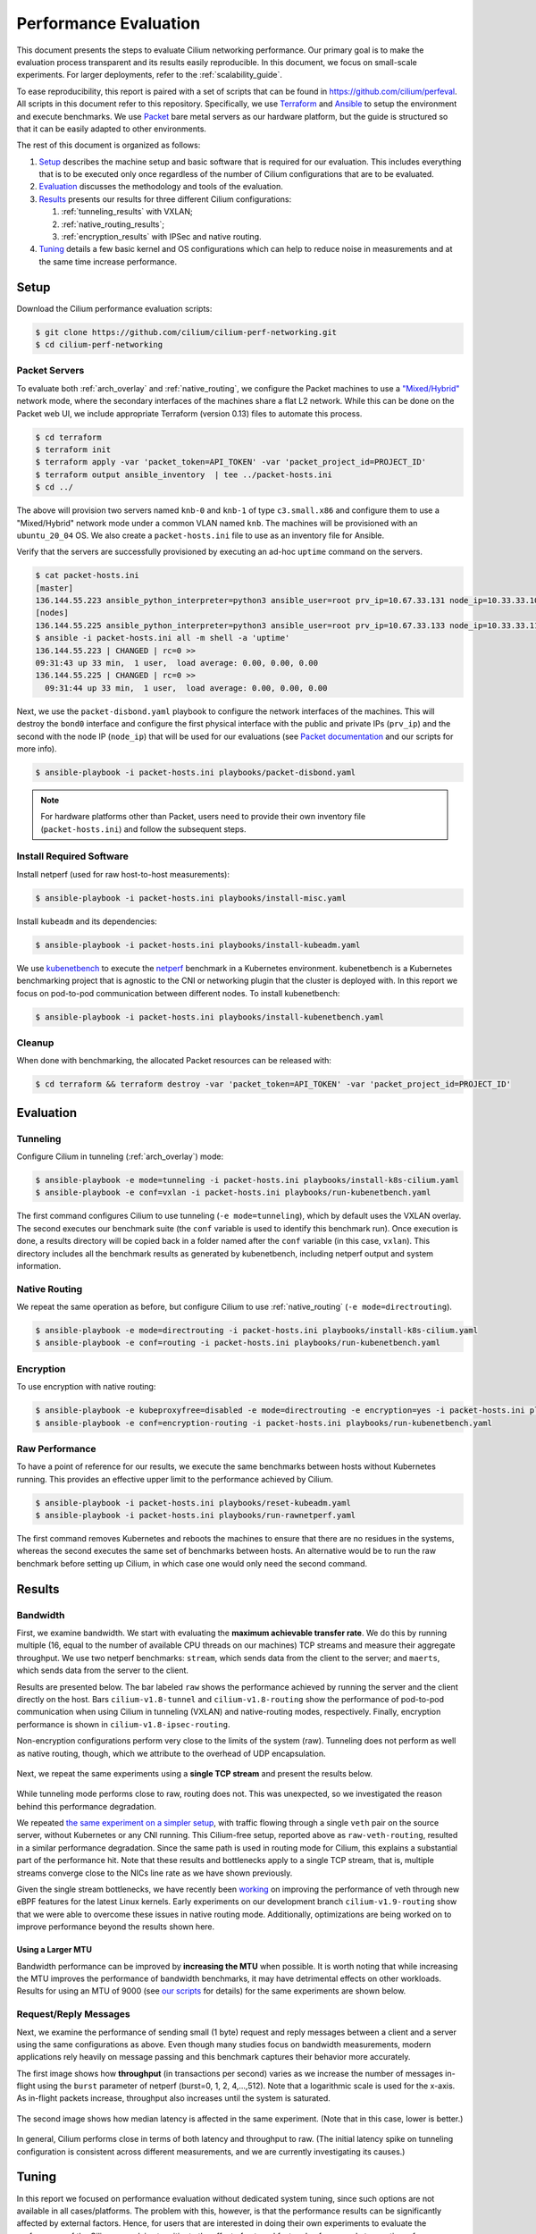 .. only:: not (epub or latex or html)

    WARNING: You are looking at unreleased Cilium documentation.
    Please use the official rendered version released here:
    https://docs.cilium.io

.. _performance_report:

**********************
Performance Evaluation
**********************

This document presents the steps to evaluate Cilium networking performance.
Our primary goal is to make the evaluation
process transparent and its results easily reproducible. In this document, we
focus on small-scale experiments. For larger deployments, refer to the :ref:`scalability_guide`.

To ease reproducibility, this report is paired with a set of scripts that can be
found in https://github.com/cilium/perfeval. All scripts in this document refer
to this repository. Specifically, we use
`Terraform <https://www.terraform.io/>`_ and `Ansible
<https://www.ansible.com/>`_ to setup the environment and execute benchmarks.
We use `Packet <https://www.packet.com/>`_ bare metal servers as our hardware
platform, but the guide is structured so that it can be easily adapted to
other environments.

The rest of this document is organized as follows:

#. `Setup`_ describes the machine setup and basic software that is required for
   our evaluation. This includes everything that is to be executed only once
   regardless of the number of Cilium configurations that are to be evaluated.

#. `Evaluation`_ discusses the methodology and tools of the evaluation.

#. `Results`_  presents our results for three different Cilium configurations:

   #. :ref:`tunneling_results` with VXLAN;
   #. :ref:`native_routing_results`;
   #. :ref:`encryption_results` with IPSec and native routing.

#. `Tuning`_ details a few basic kernel and OS configurations which can help
   to reduce noise in measurements and at the same time increase performance.

-----
Setup
-----

Download the Cilium performance evaluation scripts:

.. code-block:: shell-session

  $ git clone https://github.com/cilium/cilium-perf-networking.git
  $ cd cilium-perf-networking

Packet Servers
--------------

To evaluate both :ref:`arch_overlay` and :ref:`native_routing`, we configure
the Packet machines to use a `"Mixed/Hybrid"
<https://www.packet.com/developers/docs/network/advanced/layer-2/>`_ network
mode, where the secondary interfaces of the machines share a flat L2 network.
While this can be done on the Packet web UI, we include appropriate Terraform
(version 0.13) files to automate this process.

.. code-block:: shell-session

  $ cd terraform
  $ terraform init
  $ terraform apply -var 'packet_token=API_TOKEN' -var 'packet_project_id=PROJECT_ID'
  $ terraform output ansible_inventory  | tee ../packet-hosts.ini
  $ cd ../


The above will provision two servers named ``knb-0`` and ``knb-1`` of type
``c3.small.x86`` and configure them to use a "Mixed/Hybrid" network mode under a
common VLAN named ``knb``.  The machines will be provisioned with an
``ubuntu_20_04`` OS.  We also create a ``packet-hosts.ini`` file to use as an
inventory file for Ansible.

Verify that the servers are successfully provisioned by executing an ad-hoc ``uptime``
command on the servers.

.. code-block:: shell-session

  $ cat packet-hosts.ini
  [master]
  136.144.55.223 ansible_python_interpreter=python3 ansible_user=root prv_ip=10.67.33.131 node_ip=10.33.33.10 master=knb-0
  [nodes]
  136.144.55.225 ansible_python_interpreter=python3 ansible_user=root prv_ip=10.67.33.133 node_ip=10.33.33.11
  $ ansible -i packet-hosts.ini all -m shell -a 'uptime'
  136.144.55.223 | CHANGED | rc=0 >>
  09:31:43 up 33 min,  1 user,  load average: 0.00, 0.00, 0.00
  136.144.55.225 | CHANGED | rc=0 >>
    09:31:44 up 33 min,  1 user,  load average: 0.00, 0.00, 0.00


Next, we use the ``packet-disbond.yaml`` playbook to configure the network
interfaces of the machines. This will destroy the ``bond0`` interface and
configure the first physical interface with the public and private IPs
(``prv_ip``) and the second with the node IP (``node_ip``) that will be used
for our evaluations (see `Packet documentation
<https://www.packet.com/resources/guides/layer-2-configurations/>`_ and our
scripts for more info).

.. code-block:: shell-session

  $ ansible-playbook -i packet-hosts.ini playbooks/packet-disbond.yaml


.. note::

    For hardware platforms other than Packet, users need to provide their own
    inventory file (``packet-hosts.ini``) and follow the subsequent steps.


Install Required Software
-------------------------

Install netperf (used for raw host-to-host measurements):

.. code-block:: shell-session

  $ ansible-playbook -i packet-hosts.ini playbooks/install-misc.yaml


Install ``kubeadm`` and its dependencies:

.. code-block:: shell-session

  $ ansible-playbook -i packet-hosts.ini playbooks/install-kubeadm.yaml

We use `kubenetbench <https://github.com/cilium/kubenetbench>`_ to execute the
`netperf <https://hewlettpackard.github.io/netperf/>`_ benchmark in a Kubernetes
environment. kubenetbench is a Kubernetes benchmarking project that is agnostic
to the CNI or networking plugin that the cluster is deployed with. In this report
we focus on pod-to-pod communication between different nodes. To install
kubenetbench:

.. code-block:: shell-session

  $ ansible-playbook -i packet-hosts.ini playbooks/install-kubenetbench.yaml


Cleanup
-------

When done with benchmarking, the allocated Packet resources can be released with:

.. code-block:: shell-session

  $ cd terraform && terraform destroy -var 'packet_token=API_TOKEN' -var 'packet_project_id=PROJECT_ID'


----------
Evaluation
----------

.. _tunneling_results:

Tunneling
---------

Configure Cilium in tunneling (:ref:`arch_overlay`) mode:

.. code-block:: shell-session

  $ ansible-playbook -e mode=tunneling -i packet-hosts.ini playbooks/install-k8s-cilium.yaml
  $ ansible-playbook -e conf=vxlan -i packet-hosts.ini playbooks/run-kubenetbench.yaml

The first command configures Cilium to use tunneling (``-e mode=tunneling``),
which by default uses the VXLAN overlay.  The second executes our benchmark
suite (the ``conf`` variable is used to identify this benchmark run). Once
execution is done, a results directory will be copied back in a folder named
after the ``conf`` variable (in this case, ``vxlan``). This directory includes
all the benchmark results as generated by kubenetbench, including netperf output
and system information.

.. _native_routing_results:

Native Routing
--------------

We repeat the same operation as before, but configure Cilium to use
:ref:`native_routing` (``-e mode=directrouting``).

.. code-block:: shell-session

  $ ansible-playbook -e mode=directrouting -i packet-hosts.ini playbooks/install-k8s-cilium.yaml
  $ ansible-playbook -e conf=routing -i packet-hosts.ini playbooks/run-kubenetbench.yaml

.. _encryption_results:

Encryption
----------

To use encryption with native routing:

.. code-block:: shell-session

    $ ansible-playbook -e kubeproxyfree=disabled -e mode=directrouting -e encryption=yes -i packet-hosts.ini playbooks/install-k8s-cilium.yaml
    $ ansible-playbook -e conf=encryption-routing -i packet-hosts.ini playbooks/run-kubenetbench.yaml

Raw Performance
---------------

To have a point of reference for our results, we execute the same benchmarks
between hosts without Kubernetes running. This provides an effective upper
limit to the performance achieved by Cilium.

.. code-block:: shell-session

  $ ansible-playbook -i packet-hosts.ini playbooks/reset-kubeadm.yaml
  $ ansible-playbook -i packet-hosts.ini playbooks/run-rawnetperf.yaml

The first command removes Kubernetes and reboots the machines to ensure that there
are no residues in the systems, whereas the second executes the same set of
benchmarks between hosts. An alternative would be to run the raw benchmark
before setting up Cilium, in which case one would only need the second command.

-------
Results
-------

Bandwidth
---------

First, we examine bandwidth.  We start with evaluating the **maximum achievable
transfer rate**. We do this by running multiple (16, equal to the number of
available CPU threads on our machines) TCP streams and measure their aggregate
throughput.  We use two netperf benchmarks: ``stream``, which sends data from
the client to the server; and ``maerts``, which sends data from the server to
the client.


Results are presented below.  The bar labeled
``raw`` shows the performance achieved by running the server and the client
directly on the host. Bars ``cilium-v1.8-tunnel`` and ``cilium-v1.8-routing``
show the performance of pod-to-pod communication when using Cilium in tunneling
(VXLAN) and native-routing modes, respectively. Finally, encryption performance
is shown in ``cilium-v1.8-ipsec-routing``.

Non-encryption configurations perform very close to the limits of the system
(raw). Tunneling does not perform as well as native routing, though, which we
attribute to the overhead of UDP encapsulation.

.. figure:: images/tcp_stream-16.png
  :width: 450
  :alt: TCP stream (16 streams)

.. figure:: images/tcp_maerts-16.png
  :width: 450
  :alt: TCP maerts (16 streams)

Next, we repeat the same experiments using a **single TCP stream** and present
the results below.


.. figure:: images/tcp_stream.png
  :width: 450
  :alt: TCP stream

.. figure:: images/tcp_maerts.png
  :width: 450
  :alt: TCP maerts

While tunneling mode performs close to raw, routing does not. This was
unexpected, so we investigated the reason behind this performance degradation.

We repeated `the same experiment on a simpler setup <https://gist.github.com/kkourt/503b5316ac98b03e2801f4a92c2d35cb>`_, with traffic flowing
through a single ``veth`` pair on the source server, without Kubernetes or any
CNI running. This Cilium-free setup, reported above as ``raw-veth-routing``,
resulted in a similar performance degradation. Since the same path is used in
routing mode for Cilium, this explains a substantial part of the performance
hit. Note that these results and bottlenecks apply to a single TCP stream, that
is, multiple streams converge close to the NICs line rate as we have
shown previously.

Given the single stream bottlenecks, we have recently been `working
<https://lore.kernel.org/bpf/cover.1600967205.git.daniel@iogearbox.net/T/>`_ on
improving the performance of veth through new eBPF features for the latest Linux
kernels. Early experiments on our development branch ``cilium-v1.9-routing`` show
that we were able to overcome these issues in native routing mode. Additionally,
optimizations are being worked on to improve performance beyond the
results shown here.

Using a Larger MTU
..................

Bandwidth performance can be improved by **increasing the MTU** when possible.
It is worth noting that while increasing the MTU improves the
performance of bandwidth benchmarks, it may have detrimental effects on other
workloads. Results for using an MTU of 9000 (see `our scripts
<https://github.com/cilium/perfeval/blob/master/playbooks/set-dev-mtu.yaml>`_
for details) for the same experiments are shown below.

.. figure:: images/tcp_stream-mtu9k.png
  :width: 450
  :alt: TCP stream

.. figure:: images/tcp_maerts-mtu9k.png
  :width: 450
  :alt: TCP maerts

Request/Reply Messages
----------------------

Next, we examine the performance of sending small (1 byte) request and reply
messages between a client and a server using the same configurations as above.
Even though many studies focus on bandwidth measurements, modern applications
rely heavily on message passing and this benchmark captures their behavior more
accurately.

The first image shows how **throughput** (in transactions per second) varies as
we increase the number of messages in-flight using the ``burst`` parameter of
netperf (burst=0, 1, 2, 4,...,512).  Note that a logarithmic scale is used for
the x-axis.  As in-flight packets increase, throughput also increases until the
system is saturated.


.. figure:: images/tcp_rr-tput.png
  :width: 800
  :alt: TCP RR: throughput

The second image shows how median latency is affected in the same experiment.
(Note that in this case, lower is better.)

.. figure:: images/tcp_rr-lat.png
  :width: 800
  :alt: TCP RR: latency

In general, Cilium performs close in terms of both latency and throughput to
raw. (The initial latency spike on tunneling configuration is consistent
across different measurements, and we are currently investigating its
causes.)

------
Tuning
------

In this report we focused on performance evaluation without dedicated system tuning,
since such options are not available in all cases/platforms. The problem with this,
however, is that the performance results can be significantly affected by external
factors. Hence, for users that are interested in doing their own experiments to evaluate
the performance of the Cilium, we advise to mitigate the effect of external factors by,
for example to mention a few:

* Compiling the kernel with ``CONFIG_PREEMPT_NONE=y`` dedicated to server workloads
* Use `tuned <https://tuned-project.org/>`_ with a ``network-latency`` profile
* Pin NIC interrupts to CPUs in a 1:1 mapping and stop ``irqbalance`` process

`This script
<https://github.com/borkmann/netperf_scripts/blob/master/base_setup.sh>`_ shows
an example of the above.
